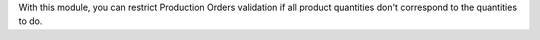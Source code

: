 With this module, you can restrict Production Orders validation if all
product quantities don't correspond to the quantities to do.
